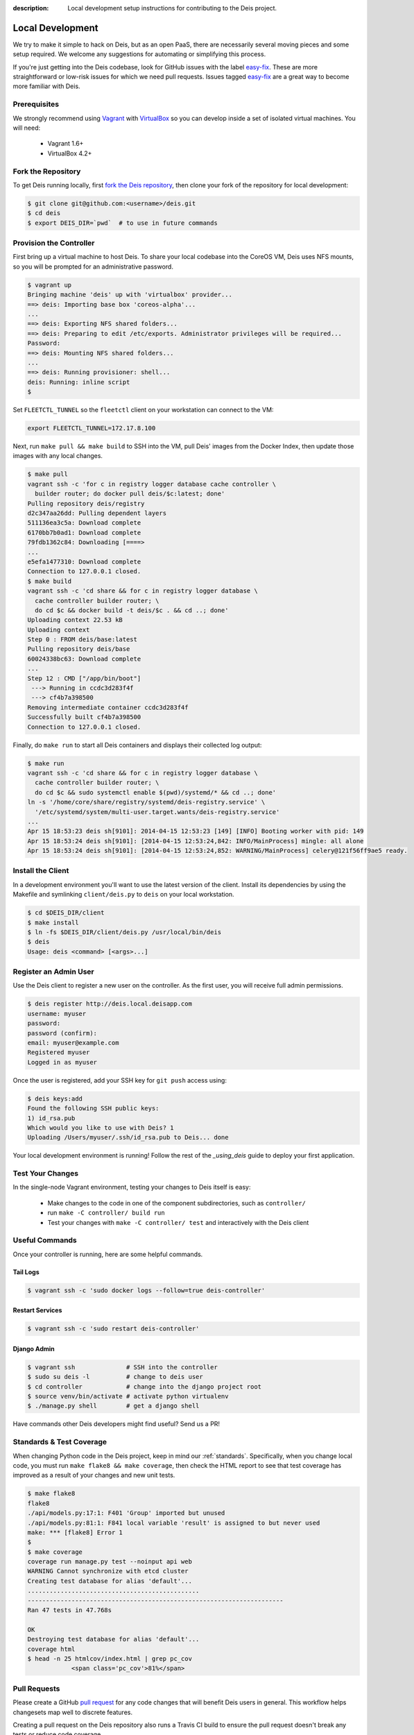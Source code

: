 :description: Local development setup instructions for contributing to the Deis project.

.. _localdev:

Local Development
=================
We try to make it simple to hack on Deis, but as an open PaaS, there are
necessarily several moving pieces and some setup required. We welcome
any suggestions for automating or simplifying this process.

If you're just getting into the Deis codebase, look for GitHub issues
with the label `easy-fix`_. These are more straightforward or low-risk
issues for which we need pull requests. Issues tagged `easy-fix`_ are a
great way to become more familiar with Deis.

Prerequisites
-------------
We strongly recommend using `Vagrant`_ with `VirtualBox`_ so you can
develop inside a set of isolated virtual machines. You will need:

 * Vagrant 1.6+
 * VirtualBox 4.2+

Fork the Repository
-------------------
To get Deis running locally, first `fork the Deis repository`_, then
clone your fork of the repository for local development:

.. code-block:: console

	$ git clone git@github.com:<username>/deis.git
	$ cd deis
	$ export DEIS_DIR=`pwd`  # to use in future commands

Provision the Controller
------------------------
First bring up a virtual machine to host Deis. To share your local
codebase into the CoreOS VM, Deis uses NFS mounts, so you will be
prompted for an administrative password.

.. code-block:: console

    $ vagrant up
    Bringing machine 'deis' up with 'virtualbox' provider...
    ==> deis: Importing base box 'coreos-alpha'...
    ...
    ==> deis: Exporting NFS shared folders...
    ==> deis: Preparing to edit /etc/exports. Administrator privileges will be required...
    Password:
    ==> deis: Mounting NFS shared folders...
    ...
    ==> deis: Running provisioner: shell...
    deis: Running: inline script
    $

Set ``FLEETCTL_TUNNEL`` so the ``fleetctl`` client on your workstation can connect to the VM:

.. code-block:: console

    export FLEETCTL_TUNNEL=172.17.8.100

Next, run ``make pull && make build`` to SSH into the VM, pull Deis'
images from the Docker Index, then update those images with any local
changes.

.. code-block:: console

    $ make pull
    vagrant ssh -c 'for c in registry logger database cache controller \
      builder router; do docker pull deis/$c:latest; done'
    Pulling repository deis/registry
    d2c347aa26dd: Pulling dependent layers
    511136ea3c5a: Download complete
    6170bb7b0ad1: Download complete
    79fdb1362c84: Downloading [====>
    ...
    e5efa1477310: Download complete
    Connection to 127.0.0.1 closed.
    $ make build
    vagrant ssh -c 'cd share && for c in registry logger database \
      cache controller builder router; \
      do cd $c && docker build -t deis/$c . && cd ..; done'
    Uploading context 22.53 kB
    Uploading context
    Step 0 : FROM deis/base:latest
    Pulling repository deis/base
    60024338bc63: Download complete
    ...
    Step 12 : CMD ["/app/bin/boot"]
     ---> Running in ccdc3d283f4f
     ---> cf4b7a398500
    Removing intermediate container ccdc3d283f4f
    Successfully built cf4b7a398500
    Connection to 127.0.0.1 closed.

Finally, do ``make run`` to start all Deis containers and displays their
collected log output:

.. code-block:: console

    $ make run
    vagrant ssh -c 'cd share && for c in registry logger database \
      cache controller builder router; \
      do cd $c && sudo systemctl enable $(pwd)/systemd/* && cd ..; done'
    ln -s '/home/core/share/registry/systemd/deis-registry.service' \
      '/etc/systemd/system/multi-user.target.wants/deis-registry.service'
    ...
    Apr 15 18:53:23 deis sh[9101]: 2014-04-15 12:53:23 [149] [INFO] Booting worker with pid: 149
    Apr 15 18:53:24 deis sh[9101]: [2014-04-15 12:53:24,842: INFO/MainProcess] mingle: all alone
    Apr 15 18:53:24 deis sh[9101]: [2014-04-15 12:53:24,852: WARNING/MainProcess] celery@121f56ff9ae5 ready.

Install the Client
------------------
In a development environment you'll want to use the latest version of the client. Install
its dependencies by using the Makefile and symlinking ``client/deis.py`` to ``deis`` on
your local workstation.

.. code-block:: console

    $ cd $DEIS_DIR/client
    $ make install
    $ ln -fs $DEIS_DIR/client/deis.py /usr/local/bin/deis
    $ deis
    Usage: deis <command> [<args>...]

Register an Admin User
----------------------
Use the Deis client to register a new user on the controller. As the first user, you will
receive full admin permissions.

.. code-block:: console

    $ deis register http://deis.local.deisapp.com
    username: myuser
    password:
    password (confirm):
    email: myuser@example.com
    Registered myuser
    Logged in as myuser

Once the user is registered, add your SSH key for ``git push``
access using:

.. code-block:: console

    $ deis keys:add
    Found the following SSH public keys:
    1) id_rsa.pub
    Which would you like to use with Deis? 1
    Uploading /Users/myuser/.ssh/id_rsa.pub to Deis... done


Your local development environment is running! Follow the
rest of the `_using_deis` guide to deploy your first application.

Test Your Changes
-----------------
In the single-node Vagrant environment, testing your changes to Deis itself
is easy:

    - Make changes to the code in one of the component subdirectories, such
      as ``controller/``
    - run ``make -C controller/ build run``
    - Test your changes with ``make -C controller/ test`` and interactively
      with the Deis client

Useful Commands
---------------

Once your controller is running, here are some helpful commands.

Tail Logs
`````````

.. code-block:: console

    $ vagrant ssh -c 'sudo docker logs --follow=true deis-controller'

Restart Services
````````````````

.. code-block:: console

    $ vagrant ssh -c 'sudo restart deis-controller'

Django Admin
````````````

.. code-block:: console

    $ vagrant ssh              # SSH into the controller
    $ sudo su deis -l          # change to deis user
    $ cd controller            # change into the django project root
    $ source venv/bin/activate # activate python virtualenv
    $ ./manage.py shell        # get a django shell

Have commands other Deis developers might find useful? Send us a PR!

Standards & Test Coverage
-------------------------

When changing Python code in the Deis project, keep in mind our :ref:`standards`.
Specifically, when you change local code, you must run
``make flake8 && make coverage``, then check the HTML report to see
that test coverage has improved as a result of your changes and new unit tests.

.. code-block:: console

	$ make flake8
	flake8
	./api/models.py:17:1: F401 'Group' imported but unused
	./api/models.py:81:1: F841 local variable 'result' is assigned to but never used
	make: *** [flake8] Error 1
	$
	$ make coverage
	coverage run manage.py test --noinput api web
	WARNING Cannot synchronize with etcd cluster
	Creating test database for alias 'default'...
	...............................................
	----------------------------------------------------------------------
	Ran 47 tests in 47.768s

	OK
	Destroying test database for alias 'default'...
	coverage html
	$ head -n 25 htmlcov/index.html | grep pc_cov
	            <span class='pc_cov'>81%</span>

Pull Requests
-------------

Please create a GitHub `pull request`_ for any code changes that will benefit Deis users
in general. This workflow helps changesets map well to discrete features.

Creating a pull request on the Deis repository also runs a Travis CI build to
ensure the pull request doesn't break any tests or reduce code coverage.


.. _`easy-fix`: https://github.com/deis/deis/issues?labels=easy-fix&state=open
.. _`Vagrant`: http://www.vagrantup.com/
.. _`VirtualBox`: https://www.virtualbox.org/
.. _`fork the Deis repository`: https://github.com/deis/deis/fork
.. _`pull request`: https://github.com/deis/deis/pulls

